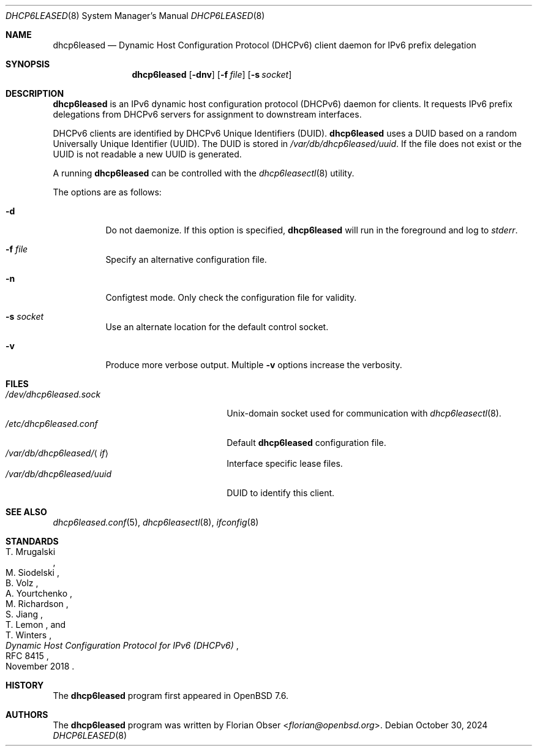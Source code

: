 .\"	$OpenBSD: dhcp6leased.8,v 1.2 2024/10/30 17:01:28 florian Exp $
.\"
.\" Copyright (c) 2024 Florian Obser <florian@openbsd.org>
.\"
.\" Permission to use, copy, modify, and distribute this software for any
.\" purpose with or without fee is hereby granted, provided that the above
.\" copyright notice and this permission notice appear in all copies.
.\"
.\" THE SOFTWARE IS PROVIDED "AS IS" AND THE AUTHOR DISCLAIMS ALL WARRANTIES
.\" WITH REGARD TO THIS SOFTWARE INCLUDING ALL IMPLIED WARRANTIES OF
.\" MERCHANTABILITY AND FITNESS. IN NO EVENT SHALL THE AUTHOR BE LIABLE FOR
.\" ANY SPECIAL, DIRECT, INDIRECT, OR CONSEQUENTIAL DAMAGES OR ANY DAMAGES
.\" WHATSOEVER RESULTING FROM LOSS OF USE, DATA OR PROFITS, WHETHER IN AN
.\" ACTION OF CONTRACT, NEGLIGENCE OR OTHER TORTIOUS ACTION, ARISING OUT OF
.\" OR IN CONNECTION WITH THE USE OR PERFORMANCE OF THIS SOFTWARE.
.\"
.Dd $Mdocdate: October 30 2024 $
.Dt DHCP6LEASED 8
.Os
.Sh NAME
.Nm dhcp6leased
.Nd Dynamic Host Configuration Protocol (DHCPv6) client daemon for IPv6 prefix delegation
.Sh SYNOPSIS
.Nm
.Op Fl dnv
.Op Fl f Ar file
.Op Fl s Ar socket
.Sh DESCRIPTION
.Nm
is an IPv6 dynamic host configuration protocol (DHCPv6) daemon for clients.
It requests IPv6 prefix delegations from DHCPv6 servers for assignment
to downstream interfaces.
.Pp
DHCPv6 clients are identified by DHCPv6 Unique Identifiers (DUID).
.Nm
uses a DUID based on a random Universally Unique Identifier
(UUID).
The DUID is stored in
.Pa /var/db/dhcp6leased/uuid .
If the file does not exist or the UUID is not readable a new UUID is
generated.
.Pp
A running
.Nm
can be controlled with the
.Xr dhcp6leasectl 8
utility.
.Pp
The options are as follows:
.Bl -tag -width Ds
.It Fl d
Do not daemonize.
If this option is specified,
.Nm
will run in the foreground and log to
.Em stderr .
.It Fl f Ar file
Specify an alternative configuration file.
.It Fl n
Configtest mode.
Only check the configuration file for validity.
.It Fl s Ar socket
Use an alternate location for the default control socket.
.It Fl v
Produce more verbose output.
Multiple
.Fl v
options increase the verbosity.
.El
.Sh FILES
.Bl -tag -width "/var/db/dhcp6leased/<if>" -compact
.It Pa /dev/dhcp6leased.sock
.Ux Ns -domain
socket used for communication with
.Xr dhcp6leasectl 8 .
.It Pa /etc/dhcp6leased.conf
Default
.Nm
configuration file.
.It Pa /var/db/dhcp6leased/ Ns Aq Ar if
Interface specific lease files.
.It Pa /var/db/dhcp6leased/uuid
DUID to identify this client.
.El
.Sh SEE ALSO
.Xr dhcp6leased.conf 5 ,
.Xr dhcp6leasectl 8 ,
.Xr ifconfig 8
.Sh STANDARDS
.Rs
.%A T. Mrugalski
.%A M. Siodelski
.%A B. Volz
.%A A. Yourtchenko
.%A M. Richardson
.%A S. Jiang
.%A T. Lemon
.%A T. Winters
.%D November 2018
.%R RFC 8415
.%T Dynamic Host Configuration Protocol for IPv6 (DHCPv6)
.Re
.Sh HISTORY
The
.Nm
program first appeared in
.Ox 7.6 .
.Sh AUTHORS
.An -nosplit
The
.Nm
program was written by
.An Florian Obser Aq Mt florian@openbsd.org .
